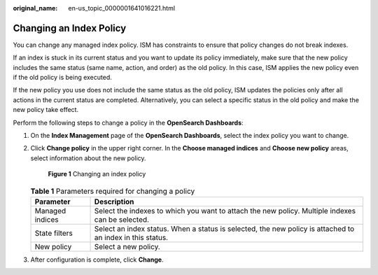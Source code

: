 :original_name: en-us_topic_0000001641016221.html

.. _en-us_topic_0000001641016221:

Changing an Index Policy
========================

You can change any managed index policy. ISM has constraints to ensure that policy changes do not break indexes.

If an index is stuck in its current status and you want to update its policy immediately, make sure that the new policy includes the same status (same name, action, and order) as the old policy. In this case, ISM applies the new policy even if the old policy is being executed.

If the new policy you use does not include the same status as the old policy, ISM updates the policies only after all actions in the current status are completed. Alternatively, you can select a specific status in the old policy and make the new policy take effect.

Perform the following steps to change a policy in the **OpenSearch Dashboards**:

#. On the **Index Management** page of the **OpenSearch Dashboards**, select the index policy you want to change.

#. Click **Change policy** in the upper right corner. In the **Choose managed indices** and **Choose new policy** areas, select information about the new policy.


   .. figure:: /_static/images/en-us_image_0000001607591784.png
      :alt: **Figure 1** Changing an index policy

      **Figure 1** Changing an index policy

   .. table:: **Table 1** Parameters required for changing a policy

      +-----------------+-----------------------------------------------------------------------------------------------------------+
      | Parameter       | Description                                                                                               |
      +=================+===========================================================================================================+
      | Managed indices | Select the indexes to which you want to attach the new policy. Multiple indexes can be selected.          |
      +-----------------+-----------------------------------------------------------------------------------------------------------+
      | State filters   | Select an index status. When a status is selected, the new policy is attached to an index in this status. |
      +-----------------+-----------------------------------------------------------------------------------------------------------+
      | New policy      | Select a new policy.                                                                                      |
      +-----------------+-----------------------------------------------------------------------------------------------------------+

#. After configuration is complete, click **Change**.
